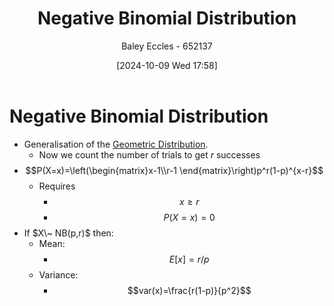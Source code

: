 :PROPERTIES:
:ID:       95b8e50b-5360-43e7-9992-80ab6158256f
:END:
#+title: Negative Binomial Distribution
#+date: [2024-10-09 Wed 17:58]
#+AUTHOR: Baley Eccles - 652137
#+STARTUP: latexpreview

* Negative Binomial Distribution
 - Generalisation of the [[id:69e894df-a8d1-439f-9eb3-2be636d0921a][Geometric Distribution]].
   - Now we count the number of trials to get $r$ successes
 - \[P(X=x)=\left(\begin{matrix}x-1\\r-1 \end{matrix}\right)p^r(1-p)^{x-r}\]
   - Requires
     - \[x\geq r\]
     - \[P(X=x)=0\]
 - If $X\~ NB(p,r)$ then:
   - Mean:
     - \[E[x]=r/p\]
   - Variance:
     - \[var(x)=\frac{r(1-p)}{p^2}\]
